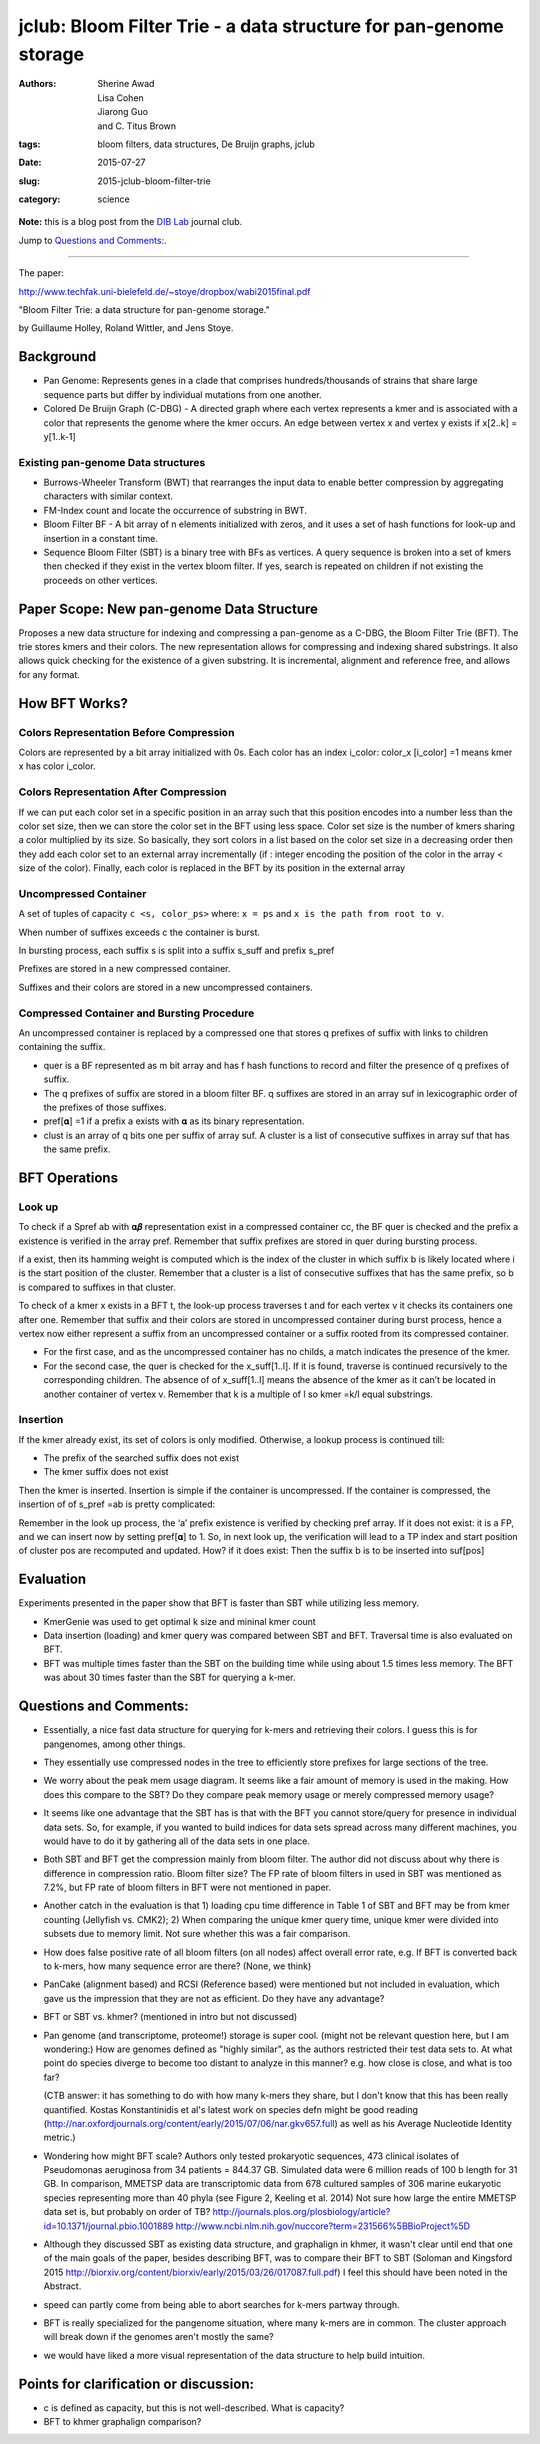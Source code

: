 jclub: Bloom Filter Trie - a data structure for pan-genome storage 
##################################################################

:authors: Sherine Awad, Lisa Cohen, Jiarong Guo, and C. Titus Brown
:tags: bloom filters, data structures, De Bruijn graphs, jclub
:date: 2015-07-27
:slug: 2015-jclub-bloom-filter-trie
:category: science

**Note:** this is a blog post from the `DIB Lab
<http://ivory.idyll.org/lab/>`__ journal club.

Jump to `Questions and Comments:`_.

----

The paper:

http://www.techfak.uni-bielefeld.de/~stoye/dropbox/wabi2015final.pdf

"Bloom Filter Trie: a data structure for pan-genome storage."

by Guillaume Holley, Roland Wittler, and Jens Stoye.

Background 
===========

- Pan Genome: Represents genes in a clade that comprises
  hundreds/thousands of strains that share large sequence parts but
  differ by individual mutations from one another.

- Colored De Bruijn Graph (C-DBG) - A directed graph where each vertex
  represents a kmer and is associated with a color that represents the
  genome where the kmer occurs.  An edge between vertex x and vertex y
  exists if x[2..k] = y[1..k-1]

Existing pan-genome Data structures
-----------------------------------

- Burrows-Wheeler Transform (BWT) that rearranges the input data to
  enable better compression by aggregating characters with similar
  context.

- FM-Index count and locate the occurrence of substring in BWT.

- Bloom Filter BF - A bit array of n elements initialized with zeros,
  and it uses a set of hash functions for look-up and insertion in a
  constant time.

- Sequence Bloom Filter (SBT) is a binary tree with BFs as vertices.
  A query sequence is broken into a set of kmers then checked if they
  exist in the vertex bloom filter. If yes, search is repeated on
  children if not existing the proceeds on other vertices.
 

Paper Scope: New pan-genome Data Structure 
===========================================

Proposes a new data structure for indexing and compressing a
pan-genome as a C-DBG, the Bloom Filter Trie (BFT). The trie stores
kmers and their colors. The new representation allows for compressing
and indexing shared substrings.  It also allows quick checking for the
existence of a given substring. It is incremental, alignment and
reference free, and allows for any format.

How BFT Works? 
==============

Colors Representation Before Compression 
----------------------------------------

Colors are represented by a bit array initialized with 0s.  Each color
has an index i_color: color_x [i_color] =1 means kmer x has color
i_color.


Colors Representation After Compression 
---------------------------------------

If we can put each color set in a specific position in an array such
that this position encodes into a number less than the color set size,
then we can store the color set in the BFT using less space.  Color
set size is the number of kmers sharing a color multiplied by its
size. So basically, they sort colors in a list based on the color set
size in a decreasing order then they add each color set to an external
array incrementally (if : integer encoding the position of the color in
the array < size of the color). Finally, each color is replaced in the
BFT by its position in the external array

Uncompressed Container 
-----------------------

A set of tuples of capacity ``c <s, color_ps>`` where:
``x = ps`` and ``x is the path from root to v``.

When number of suffixes exceeds c the container is burst. 

In bursting process, each suffix s is split into a suffix s_suff and prefix s_pref

Prefixes are stored in a new compressed container.  

Suffixes and their colors are stored in a new uncompressed containers.
 
Compressed Container and  Bursting Procedure
----------------------------------------------

An uncompressed container is replaced by a compressed one that stores
q prefixes of suffix with links to children containing the suffix.

- quer is a BF represented as m bit array and has f hash functions to
  record and filter the presence of q prefixes of suffix.

- The q prefixes of suffix are stored in a bloom filter BF.  q
  suffixes are stored in an array suf in lexicographic order of the
  prefixes of those suffixes.

- pref[𝛂] =1 if a prefix a exists with 𝛂 as its binary representation.

- clust is an array of q bits one per suffix of array suf. A cluster is a list of consecutive suffixes in array suf that has the same prefix. 


BFT Operations 
==============

Look up 
-------

To check if a Spref ab with 𝛂𝜷 representation exist in a compressed
container cc, the BF quer is checked and the prefix a existence is
verified in the array pref. Remember that suffix prefixes are stored
in quer during bursting process.

if a exist, then its hamming weight is computed which is the index of
the cluster in which suffix b is likely located where i is the start
position of the cluster. Remember that a cluster is a list of
consecutive suffixes that has the same prefix, so b is compared to
suffixes in that cluster.

To check of a kmer x exists in a BFT t, the look-up process traverses
t and for each vertex v it checks its containers one after
one. Remember that suffix and their colors are stored in uncompressed
container during burst process, hence a vertex now either represent a
suffix from an uncompressed container or a suffix rooted from its
compressed container.

- For the first case, and as the uncompressed container has no childs,
  a match indicates the presence of the kmer.

- For the second case, the quer is checked for the x_suff[1..l]. If it
  is found, traverse is continued recursively to the corresponding
  children.  The absence of of x_suff[1..l] means the absence of the kmer
  as it can’t be located in another container of vertex v.  Remember
  that k is a multiple of l so kmer =k/l equal substrings.

Insertion
----------

If the kmer already exist, its set of colors is only
modified. Otherwise, a lookup process is continued till:

* The prefix of the searched suffix does not exist
* The  kmer suffix does not exist 

Then the kmer is inserted. Insertion is simple if the container is
uncompressed.  If the container is compressed, the insertion of of
s_pref =ab is pretty complicated:

Remember in the look up process, the ‘a’ prefix existence is verified
by checking pref array.  If it does not exist: it is a FP, and we can
insert now by setting pref[𝛂] to 1. So, in next look up, the
verification will lead to a TP index and start position of cluster pos
are recomputed and updated. How?  if it does exist: Then the suffix b
is to be inserted into suf[pos]

Evaluation
============ 

Experiments presented in the paper show that BFT is faster than SBT
while utilizing less memory.

- KmerGenie was used to get optimal k size and mininal kmer count

- Data insertion (loading) and kmer query was compared between SBT and
  BFT. Traversal time is also evaluated on BFT.

- BFT was multiple times faster than the SBT on the building time
  while using about 1.5 times less memory. The BFT was about 30 times
  faster than the SBT for querying a k-mer.

Questions and Comments:
=======================

- Essentially, a nice fast data structure for querying for k-mers and
  retrieving their colors.  I guess this is for pangenomes, among
  other things.

- They essentially use compressed nodes in the tree to efficiently
  store prefixes for large sections of the tree.

- We worry about the peak mem usage diagram. It seems like a fair
  amount of memory is used in the making.  How does this compare to
  the SBT? Do they compare peak memory usage or merely compressed
  memory usage?

- It seems like one advantage that the SBT has is that with the BFT
  you cannot store/query for presence in individual data sets.  So,
  for example, if you wanted to build indices for data sets spread
  across many different machines, you would have to do it by gathering
  all of the data sets in one place.

- Both SBT and BFT get the compression mainly from bloom filter. The
  author did not discuss about why there is difference in compression
  ratio. Bloom filter size? The FP rate of bloom filters in used in
  SBT was mentioned as 7.2%, but FP rate of bloom filters in BFT were
  not mentioned in paper.

- Another catch in the evaluation is that 1) loading cpu time
  difference in Table 1 of SBT and BFT may be from kmer counting
  (Jellyfish vs. CMK2); 2) When comparing the unique kmer query time,
  unique kmer were divided into subsets due to memory limit. Not sure
  whether this was a fair comparison.

- How does false positive rate of all bloom filters (on all nodes)
  affect overall error rate, e.g. If BFT is converted back to k-mers,
  how many sequence error are there? (None, we think)

- PanCake (alignment based) and RCSI (Reference based) were mentioned
  but not included in evaluation, which gave us the impression that
  they are not as efficient. Do they have any advantage?

- BFT or SBT vs. khmer? (mentioned in intro but not discussed)

- Pan genome (and transcriptome, proteome!) storage is super
  cool. (might not be relevant question here, but I am wondering:) How
  are genomes defined as "highly similar", as the authors restricted
  their test data sets to. At what point do species diverge to become
  too distant to analyze in this manner? e.g. how close is close, and
  what is too far?

  (CTB answer: it has something to do with how many k-mers they share,
  but I don't know that this has been really quantified.  Kostas
  Konstantinidis et al's latest work on species defn might be good
  reading
  (http://nar.oxfordjournals.org/content/early/2015/07/06/nar.gkv657.full)
  as well as his Average Nucleotide Identity metric.)

- Wondering how might BFT scale? Authors only tested prokaryotic
  sequences, 473 clinical isolates of Pseudomonas aeruginosa from 34
  patients = 844.37 GB. Simulated data were 6 million reads of 100 b
  length for 31 GB. In comparison, MMETSP data are transcriptomic data
  from 678 cultured samples of 306 marine eukaryotic species
  representing more than 40 phyla (see Figure 2, Keeling et al. 2014)
  Not sure how large the entire MMETSP data set is, but probably on
  order of TB?
  http://journals.plos.org/plosbiology/article?id=10.1371/journal.pbio.1001889
  http://www.ncbi.nlm.nih.gov/nuccore?term=231566%5BBioProject%5D

- Although they discussed SBT as existing data structure, and
  graphalign in khmer, it wasn't clear until end that one of the main
  goals of the paper, besides describing BFT, was to compare their BFT
  to SBT (Soloman and Kingsford 2015
  http://biorxiv.org/content/biorxiv/early/2015/03/26/017087.full.pdf)
  I feel this should have been noted in the Abstract.

- speed can partly come from being able to abort searches for k-mers partway
  through.

- BFT is really specialized for the pangenome situation, where many k-mers are
  in common. The cluster approach will break down if the genomes aren't mostly
  the same?

- we would have liked a more visual representation of the data structure
  to help build intuition.

Points for clarification or discussion:
=======================================

-  c is defined as capacity, but this is not well-described. What is capacity? 

-  BFT to khmer graphalign comparison? 
